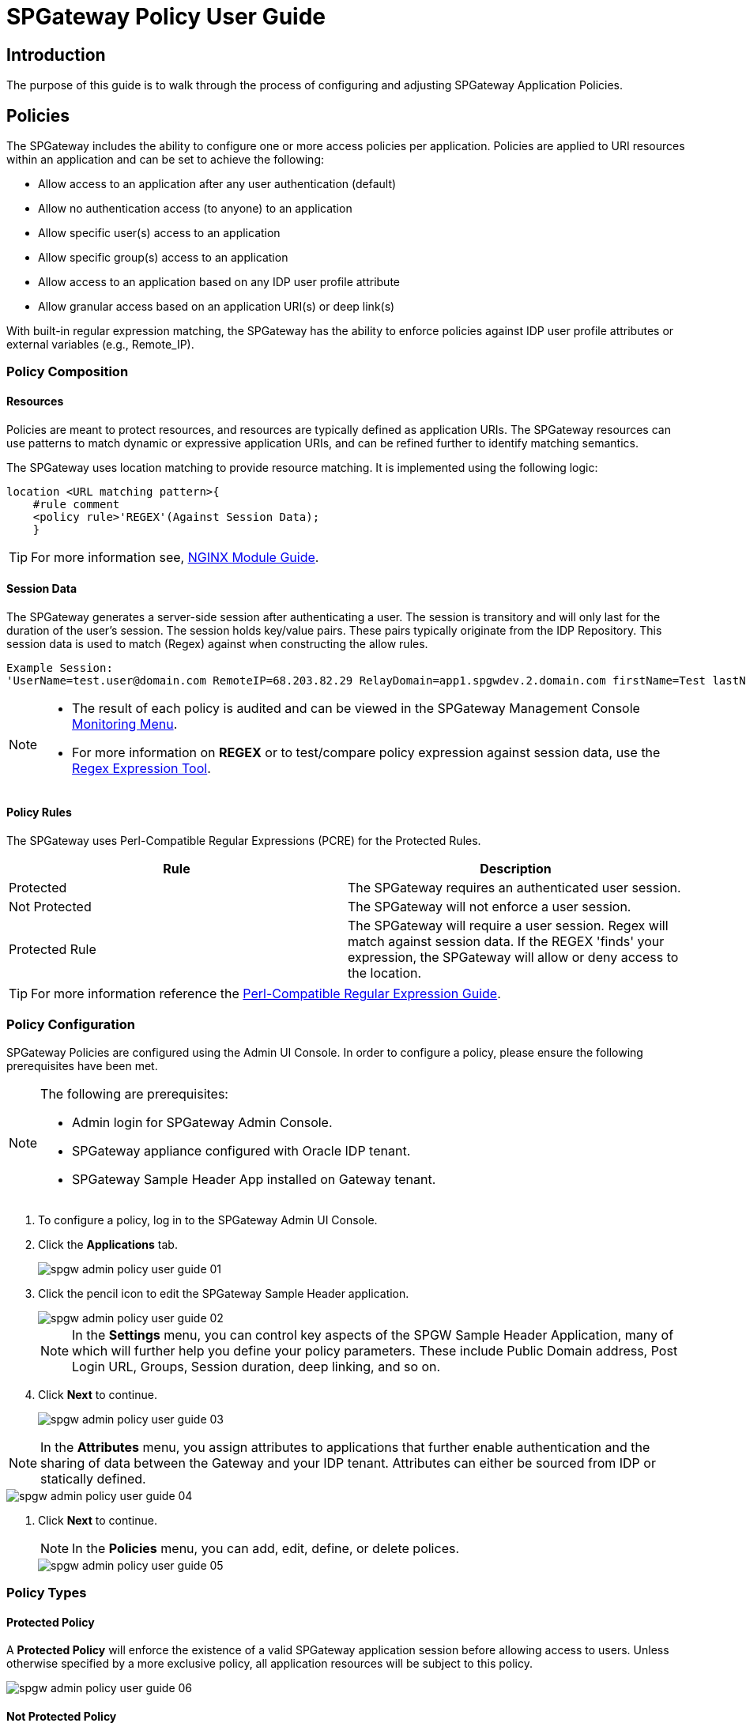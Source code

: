 = SPGateway Policy User Guide
:page-layout: post
:page-category: Administration

:imagesdir: http://support.icsynergy.com/wp-content/uploads/imgs

== Introduction

The purpose of this guide is to walk through the process of configuring and adjusting SPGateway Application Policies.

== Policies

The SPGateway includes the ability to configure one or more access policies per application. Policies are applied to URI resources within an application and can be set to achieve the following:

* Allow access to an application after any user authentication (default)
* Allow no authentication access (to anyone) to an application
* Allow specific user(s) access to an application
* Allow specific group(s) access to an application
* Allow access to an application based on any IDP user profile attribute
* Allow granular access based on an application URI(s) or deep link(s)

With built-in regular expression matching, the SPGateway has the ability to enforce policies against IDP user profile attributes or external variables (e.g., Remote_IP).

=== Policy Composition
==== Resources

Policies are meant to protect resources, and resources are typically defined as application URIs. The SPGateway resources can use patterns to match dynamic or expressive application URIs, and can be refined further to identify matching semantics.

The SPGateway uses location matching to provide resource matching. It is implemented using the following logic:

----
location <URL matching pattern>{
    #rule comment
    <policy rule>'REGEX'(Against Session Data);
    }
----

TIP: For more information see, http://nginx.org/en/docs/http/ngx_http_core_module.html#location"[NGINX Module Guide].

==== Session Data

The SPGateway generates a server-side session after authenticating a user. The session is transitory and will only last for the duration of the user's session. The session holds key/value pairs. These pairs typically originate from the IDP Repository. This session data is used to match (Regex) against when constructing the allow rules.

----
Example Session:
'UserName=test.user@domain.com RemoteIP=68.203.82.29 RelayDomain=app1.spgwdev.2.domain.com firstName=Test lastName=User department=123 Groups=Test  Group:Test Admin  Group:Test Authorizer Group:Everyone:'
----

[NOTE]
====
* The result of each policy is audited and can be viewed in the SPGateway Management Console https://docs.icsynergy.com/administration/spgw-admin-using-mgmt-console-commands.html#monitoring[Monitoring Menu].
* For more information on *REGEX* or to test/compare policy expression against session data, use the https://regex101.com/[Regex Expression Tool].
====


==== Policy Rules

The SPGateway uses Perl-Compatible Regular Expressions (PCRE) for the Protected Rules.

[cols=",",options="header",]
|===
|Rule |Description
|Protected |The SPGateway requires an authenticated user session.
|Not Protected |The SPGateway will not enforce a user session.
|Protected Rule |The SPGateway will require a user session. Regex will match against session data. If the REGEX 'finds' your expression, the SPGateway will allow or deny access to the location.
|===

TIP: For more information reference the https://en.wikipedia.org/wiki/Perl_Compatible_Regular_Expressions[Perl-Compatible Regular Expression Guide].


=== Policy Configuration

SPGateway Policies are configured using the Admin UI Console. In order to configure a policy, please ensure the following prerequisites have been met.

[NOTE]
====
The following are prerequisites:

* Admin login for SPGateway Admin Console.
* SPGateway appliance configured with Oracle IDP tenant.
* SPGateway Sample Header App installed on Gateway tenant.
====

. To configure a policy, log in to the SPGateway Admin UI Console.
. Click the *Applications* tab.
+
image::spgw-admin-policy-user-guide-01.png[]
+
. Click the pencil icon to edit the SPGateway Sample Header application.
+
image::spgw-admin-policy-user-guide-02.png[]
+
NOTE: In the *Settings* menu, you can control key aspects of the SPGW Sample Header Application, many of which will further help you define your policy parameters. These include Public Domain address, Post Login URL, Groups, Session duration, deep linking, and so on.
+
. Click *Next* to continue.
+
image::spgw-admin-policy-user-guide-03.png[]

NOTE: In the *Attributes* menu, you assign attributes to applications that further enable authentication and the sharing of data between the Gateway and your IDP tenant. Attributes can either be sourced from IDP or statically defined.



image::spgw-admin-policy-user-guide-04.png[]

. Click *Next* to continue.
+
NOTE: In the *Policies* menu, you can add, edit, define, or delete polices.

+
image::spgw-admin-policy-user-guide-05.png[]

=== Policy Types
==== Protected Policy

A *Protected Policy* will enforce the existence of a valid SPGateway application session before allowing access to users. Unless otherwise specified by a more exclusive policy, all application resources will be subject to this policy.

image::spgw-admin-policy-user-guide-06.png[]

==== Not Protected Policy

A *Not Protected Policy* will not enforce the existence of a valid SPGateway application session. This policy type is typically reserved for anonymous pages that require a user's identification or are trusted for public consumption.

image::spgw-admin-policy-user-guide-07.png[]

==== Protected Rule Policy

A *Protected Rule Policy* extends the behavior of a Protected Policy and enables you to more granularly define the access rules (allow or deny) for specific resources. This policy type will evaluate the attributes you define in the *Attributes* menu of the application. Typically, these attributes will be sourced from your IDP tenant, so it's important to understand which user profile data should be used for these rules. These 'rules' are PCRE-based regular expression; for more information, see the <<Policy Rules>> section.

image::spgw-admin-policy-user-guide-08.png[]

=== General Configuration

The following sections will provide details for configuring the different policy access rules. The access rules shown below are configurable through the *Policy Application Editor* as described in the <<Policy Configuration>> section.

The following example will reference the input fields as shown below:

image::spgw-admin-policy-user-guide-06.png[]

[cols=",",options="header",]
|===
|Field |Value
|*Resource Rule* |Protected or Not Protected
|*Name* |A unique name for the policy
|*Resource Path* |The resource path to the resource you will to be managed by this policy
|*Description* |An admin friendly description to help describe the policy, for future reference
|===

image::spgw-admin-policy-user-guide-08.png[]

[cols=",",options="header",]
|===
|Field |Value
|*Resource Rule* |Protected Rule
|*Name* |A unique name for the policy
|*Resource Path* |The resource path to the resource you will to be managed by this policy
|*Resource Matching Rule* |This field will allow you to define the regular expression for the policy
|*Description* |An admin friendly description to help describe the policy, for future reference
|===

==== Allow any authenticated user access

The default rule of all protected applications is set to allow any authenticated user. When enabled, the following policy allows any authenticated user to the URL `/`.

image::oracle-app-gateway-policy-user-guide-11.png[]

[cols=",",options="header",]
|===
|Field | Value
|*Resource Rule*| Protected
|*Resource Path*| /
|===

==== Allow any authenticated user in the IDP Everyone Group access

If many policies are being configured for an application and a deep link needs to use the default authentication behavior, configure the policy to allow the *Everyone* group.

image::oracle-app-gateway-policy-user-guide-12.png[]

[cols=",",options="header",]
|===
|Field |Value
|*Resource Rule* |Protected Rule
|*Resource Path* |/uri1
|*Resource Matching Rule* |Groups=(?=.*Everyone:)
|===

==== Allow no authentication access

If there is a URL that needs to be accessed by anyone regardless of authentication, set the Resource Rule to *Not Protected*.

image::oracle-app-gateway-policy-user-guide-13.png[]

[cols=",",options="header",]
|===
|Field |Value
|*Resource Rule* |Not Protected
|*Resource Path* |/public
|===

==== Allow specific user(s) access

If there is a URL that needs to be accessed by a specific user, set the Matching Rule Regex to the username to allow for the policy. The following example is set to allow the user *admin@domain.com* access to the URL `/uri2`.

image:http://support.icsynergy.com/wp-content/uploads/spgw-imgs/spgw-policy-user-guide-01.jpg[]

[cols=",",options="header",]
|===
|Field |Value
|*Resource Rule* |Protected Rule
|*Resource Path* |/uri2
|*Resource Matching Rule* |UserName=admin@domain.com
|===

If you need to allow multiple users, use the pipe (`|`) character to separate the username. The following example expands on the previous one to allow both *admin@domain.com* and *test@domain.com*.

image:http://support.icsynergy.com/wp-content/uploads/spgw-imgs/spgw-policy-user-guide-05.jpg[]

[cols=",",options="header",]
|===
|Field |Value
|*Resource Rule* |Protected Rule
|*Resource Path* |/uri2
|*Resource Matching Rule* |UserName=admin@domain.com \| test@domain.com
|===

==== Allow specific groups(s) access

If there is a URI that needs to be accessed by a specific group, set the Matching Rule Regex to the group name to allow for the policy. The following example sets the Matching Rule option to allow the Group: *Admins* to access to the URI `/uri3`.

image::oracle-app-gateway-policy-user-guide-16.png[]

[cols=",",options="header",]
|===
|Field |Value
|*Resource Rule* |Protected Rule
|*Resource Path* |/uri3
|*Resource Matching Rule* |Groups=(?=.*Admins:)
|===

If you need to allow the option of multiple groups use the pipe (`|`) character to separate them. This is an *OR* condition. The following example will allow Group: Admins OR Group: Test Users.

image::oracle-app-gateway-policy-user-guide-17.png[]

[cols=",",options="header",]
|===
|Field |Value
|*Resource Rule* |Protected Rule
|*Resource Path* |/uri3
|*Resource Matching Rule* |Groups=(?=.*Admins:)\|(?=.*Test Users:)
|===

If you require multiple groups, this is an *AND* condition. The following example will allow Group: Admin AND Group: Test Users.

image::oracle-app-gateway-policy-user-guide-18.png[]

[cols=",",options="header",]
|===
|Field |Value
|*Resource Rule* |Protected Rule
|*Resource Path* |/uri3
|*Resource Matching Rule* |Groups=(?=.*Admins:)(?=.*Test Users:)
|===

==== Allow specific group(s) and user(s) access (multiple matches)

If there is a URI that needs to be accessed by a specific group and user, set the Matching Rule Regex to the group name to allow for the policy. The following example sets the Matching Rule option to allow the Group: Admin AND User: test@domain.com.

image:http://support.icsynergy.com/wp-content/uploads/spgw-imgs/spgw-policy-user-guide-03.jpg[]

[cols=",",options="header",]
|===
|Field |Value
|*Resource Rule* |Protected Rule
|*Resource Path* |/uri3
|*Resource Matching Rule* |Groups=(?=.*Admins:)(?=.*test@domain.com)
|===

==== Deny specific group(s) or user(s) access

If there is a URI that needs to be accessed by everyone except a certain group, set the Matching Rule Regex to the group name and allow for the policy. The following example sets the Matching Rule option to allow users in any group except the those in Group: Group3.

image::oracle-app-gateway-policy-user-guide-20.png[]

[cols=",",options="header",]
|===
|Field |Value
|*Resource Rule* |Protected Rule
|*Resource Path* |/uri3
|*Resource Matching Rule* |Groups=(?!*Group3:)
|===

The following example expands on our previous example, setting the Matching Rule option to multiple constraints. If Group: Group3 contains anyone with the UserName= test@domain.com, they will not be allowed to access the URI.

image:http://support.icsynergy.com/wp-content/uploads/spgw-imgs/spgw-policy-user-guide-04.jpg[]

[cols=",",options="header",]
|===
|Field |Value
|*Resource Rule* |Protected Rule
|*Resource Path* |/uri3
|*Resource Matching Rule* |(?=.*Groups=.*Group3:)(?=.*UserName=(?!test@domain.com))
|===

==== Allow or Deny specific RemoteIP access

If there is a URI that you would like to only be accessed by a specific RemoteIP, set the Matching Rule Regex to the RemoteIP to allow for the policy. The following example sets the Matching Rule option to allow the RemoteIP address 192.168.10.189 access.

image::oracle-app-gateway-policy-user-guide-22.png[]

[cols=",",options="header",]
|===
|Field |Value
|*Resource Rule* |Protected Rule
|*Resource Path* |/uri4
|*Resource Matching Rule* |RemoteIP=(?=192\.168\.10\.189)
|===

The following example expands on our previous example, setting the Matching Rule option to allow a range of RemoteIPs. The following example sets the Matching Rule option to allow RemoteIPs within the range of 192.168.10.200 to 192.168.10.250.

image::oracle-app-gateway-policy-user-guide-23.png[]

[cols=",",options="header",]
|===
|Field |Value
|*Resource Rule* |Protected Rule
|*Resource Path* |/uri4
|*Resource Matching Rule* |RemoteIP=(?=192\.168\.10\.2([0-4][0-9])|50)
|===

If there is a URI that you would like to deny access to by a specific RemoteIP set the Matching Rule Regex to the RemoteIP to deny for the policy. The following example sets the Matching Rule option to deny the RemoteIP Address 192.168.10.209 access.

image::oracle-app-gateway-policy-user-guide-24.png[]

[cols=",",options="header",]
|===
|Field |Value
|*Resource Rule* |Protected Rule
|*Resource Path* |/uri4
|*Resource Matching Rule* |RemoteIP=(?!192\.168\.10\.209)
|===

The following example expands on our previous example, setting the Matching Rule option to deny a range of RemoteIPs. The following example sets the Matching Rule option to deny RemoteIPs within the range of 192.168.10.100 to 192.168.10.200.

image::oracle-app-gateway-policy-user-guide-25.png[]

[cols=",",options="header",]
|===
|Field |Value
|*Resource Rule* |Protected Rule
|*Resource Path* |/uri4
|*Resource Matching Rule* |RemoteIP=(?!192\.168\.10\.(1([0-9][0-9])|200))
|===

==== Allow or Deny specific USER_AGENT access

If there is a URI that you would like to only be accessed by a specific USER_AGENT (browser) set the Matching Rule Regex to the USER_AGENT to allow for the policy. The following example sets the Matching Rule option to allow the USER_AGENT to only access the URI via Google Chrome.

image::oracle-app-gateway-policy-user-guide-26.png[]

[cols=",",options="header",]
|===
|Field |Value
|*Resource Rule* |Protected Rule
|*Resource Path* |/uri5
|*Resource Matching Rule* |USER_AGENT=(?=.*Chrome)
|===

The following example expands on our previous example, instead setting the Matching Rule option to deny USER_AGENT access to Google Chrome forcing access via another agent (browser).

image::oracle-app-gateway-policy-user-guide-27.png[]

[cols=",",options="header",]
|===
|Field |Value
|*Resource Rule* |Protected Rule
|*Resource Path* |/uri5
|*Resource Matching Rule* |USER_AGENT=(?!.*Chrome)
|===

*See also*:

//link will need to be updated - CMC
// link updated MC

* link:https://docs.icsynergy.com/tutorials/spgw-how-add-app-spgw.html[Add an Application to the SPGateway]
